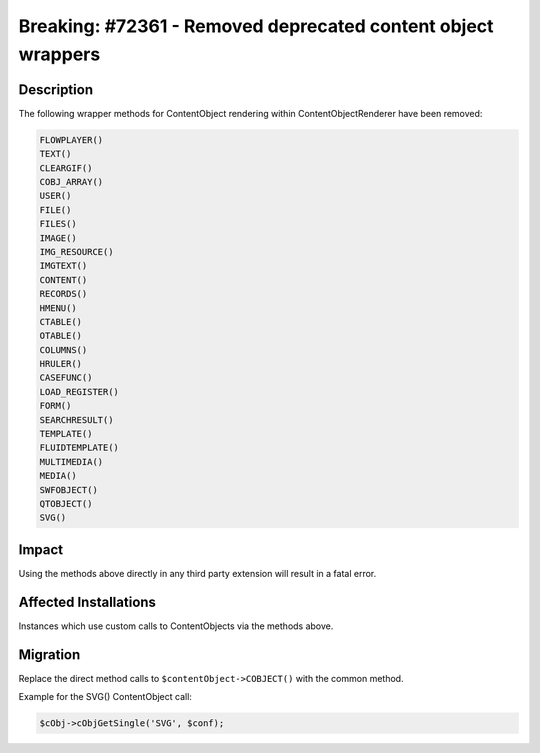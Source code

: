 =============================================================
Breaking: #72361 - Removed deprecated content object wrappers
=============================================================

Description
===========

The following wrapper methods for ContentObject rendering within ContentObjectRenderer
have been removed:

.. code-block:: php

	FLOWPLAYER()
	TEXT()
	CLEARGIF()
	COBJ_ARRAY()
	USER()
	FILE()
	FILES()
	IMAGE()
	IMG_RESOURCE()
	IMGTEXT()
	CONTENT()
	RECORDS()
	HMENU()
	CTABLE()
	OTABLE()
	COLUMNS()
	HRULER()
	CASEFUNC()
	LOAD_REGISTER()
	FORM()
	SEARCHRESULT()
	TEMPLATE()
	FLUIDTEMPLATE()
	MULTIMEDIA()
	MEDIA()
	SWFOBJECT()
	QTOBJECT()
	SVG()


Impact
======

Using the methods above directly in any third party extension will result in a fatal error.


Affected Installations
======================

Instances which use custom calls to ContentObjects via the methods above.


Migration
=========

Replace the direct method calls to ``$contentObject->COBJECT()`` with the common method.

Example for the SVG() ContentObject call:

.. code-block:: php

	$cObj->cObjGetSingle('SVG', $conf);
